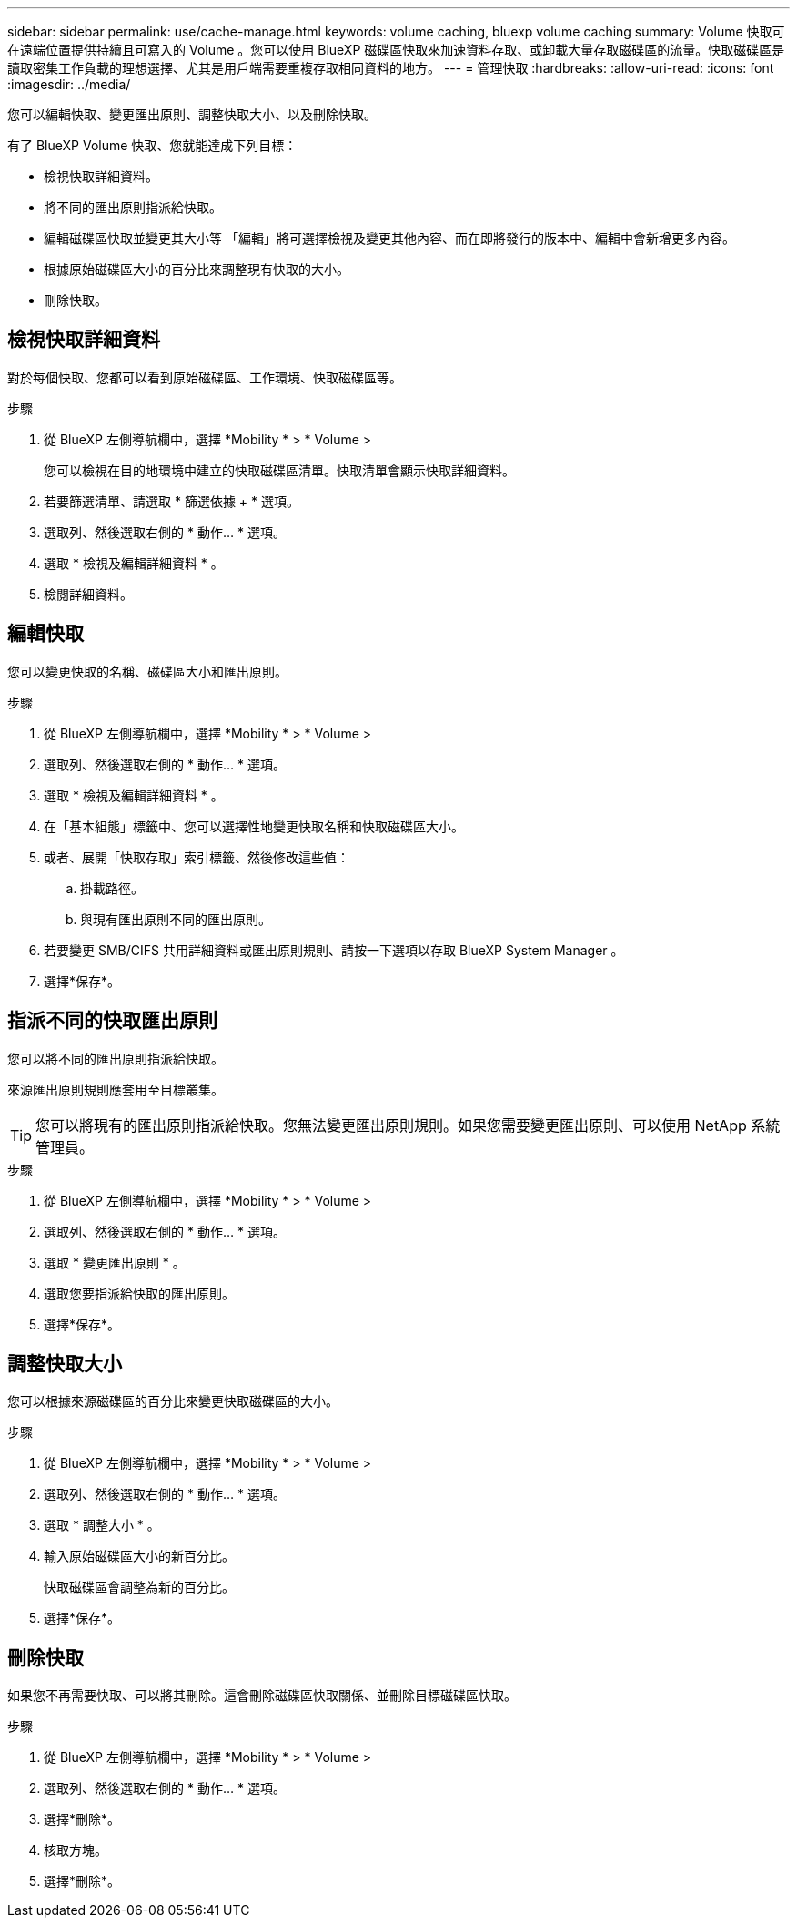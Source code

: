 ---
sidebar: sidebar 
permalink: use/cache-manage.html 
keywords: volume caching, bluexp volume caching 
summary: Volume 快取可在遠端位置提供持續且可寫入的 Volume 。您可以使用 BlueXP 磁碟區快取來加速資料存取、或卸載大量存取磁碟區的流量。快取磁碟區是讀取密集工作負載的理想選擇、尤其是用戶端需要重複存取相同資料的地方。 
---
= 管理快取
:hardbreaks:
:allow-uri-read: 
:icons: font
:imagesdir: ../media/


[role="lead"]
您可以編輯快取、變更匯出原則、調整快取大小、以及刪除快取。

有了 BlueXP Volume 快取、您就能達成下列目標：

* 檢視快取詳細資料。
* 將不同的匯出原則指派給快取。
* 編輯磁碟區快取並變更其大小等 「編輯」將可選擇檢視及變更其他內容、而在即將發行的版本中、編輯中會新增更多內容。
* 根據原始磁碟區大小的百分比來調整現有快取的大小。
* 刪除快取。




== 檢視快取詳細資料

對於每個快取、您都可以看到原始磁碟區、工作環境、快取磁碟區等。

.步驟
. 從 BlueXP 左側導航欄中，選擇 *Mobility * > * Volume >
+
您可以檢視在目的地環境中建立的快取磁碟區清單。快取清單會顯示快取詳細資料。

. 若要篩選清單、請選取 * 篩選依據 + * 選項。
. 選取列、然後選取右側的 * 動作… * 選項。
. 選取 * 檢視及編輯詳細資料 * 。
. 檢閱詳細資料。




== 編輯快取

您可以變更快取的名稱、磁碟區大小和匯出原則。

.步驟
. 從 BlueXP 左側導航欄中，選擇 *Mobility * > * Volume >
. 選取列、然後選取右側的 * 動作… * 選項。
. 選取 * 檢視及編輯詳細資料 * 。
. 在「基本組態」標籤中、您可以選擇性地變更快取名稱和快取磁碟區大小。
. 或者、展開「快取存取」索引標籤、然後修改這些值：
+
.. 掛載路徑。
.. 與現有匯出原則不同的匯出原則。


. 若要變更 SMB/CIFS 共用詳細資料或匯出原則規則、請按一下選項以存取 BlueXP System Manager 。
. 選擇*保存*。




== 指派不同的快取匯出原則

您可以將不同的匯出原則指派給快取。

來源匯出原則規則應套用至目標叢集。


TIP: 您可以將現有的匯出原則指派給快取。您無法變更匯出原則規則。如果您需要變更匯出原則、可以使用 NetApp 系統管理員。

.步驟
. 從 BlueXP 左側導航欄中，選擇 *Mobility * > * Volume >
. 選取列、然後選取右側的 * 動作… * 選項。
. 選取 * 變更匯出原則 * 。
. 選取您要指派給快取的匯出原則。
. 選擇*保存*。




== 調整快取大小

您可以根據來源磁碟區的百分比來變更快取磁碟區的大小。

.步驟
. 從 BlueXP 左側導航欄中，選擇 *Mobility * > * Volume >
. 選取列、然後選取右側的 * 動作… * 選項。
. 選取 * 調整大小 * 。
. 輸入原始磁碟區大小的新百分比。
+
快取磁碟區會調整為新的百分比。

. 選擇*保存*。




== 刪除快取

如果您不再需要快取、可以將其刪除。這會刪除磁碟區快取關係、並刪除目標磁碟區快取。

.步驟
. 從 BlueXP 左側導航欄中，選擇 *Mobility * > * Volume >
. 選取列、然後選取右側的 * 動作… * 選項。
. 選擇*刪除*。
. 核取方塊。
. 選擇*刪除*。

